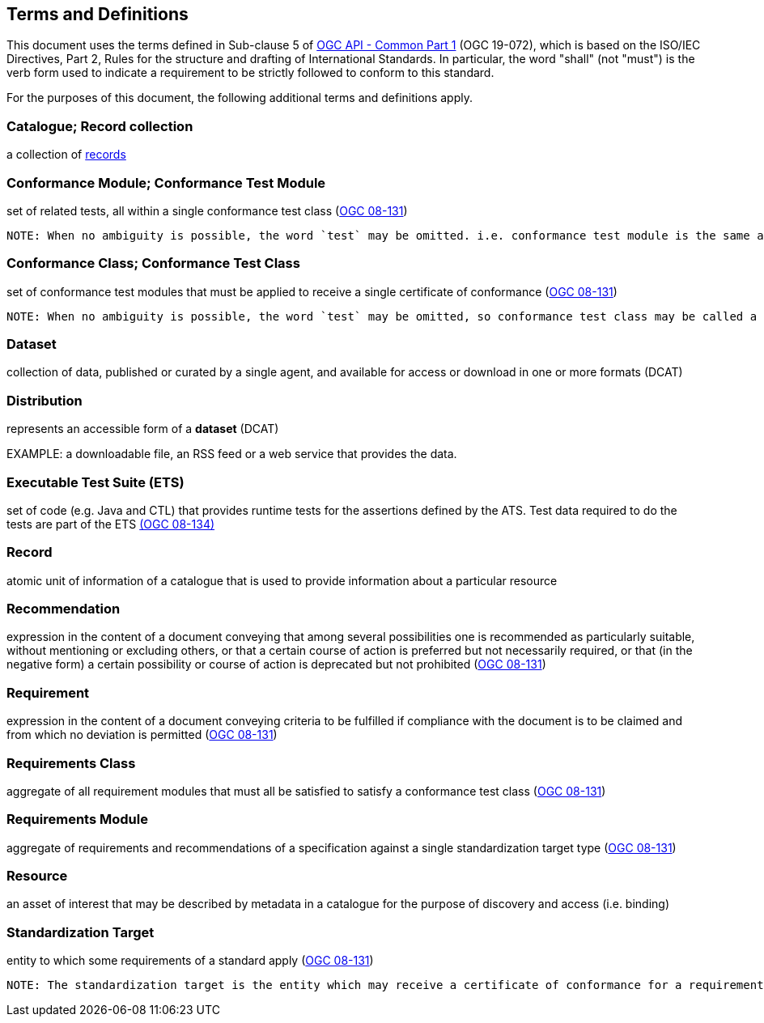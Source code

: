 == Terms and Definitions
This document uses the terms defined in Sub-clause 5 of https://docs.ogc.org/DRAFTS/19-072.html[OGC API - Common Part 1] (OGC 19-072), which is based on the ISO/IEC Directives, Part 2, Rules for the structure and drafting of International Standards. In particular, the word "shall" (not "must") is the verb form used to indicate a requirement to be strictly followed to conform to this standard.

For the purposes of this document, the following additional terms and definitions apply.

=== Catalogue; Record collection
a collection of <<record-def,records>>

=== Conformance Module; Conformance Test Module
set of related tests, all within a single conformance test class (<<ogc08-131,OGC 08-131>>)

 NOTE: When no ambiguity is possible, the word `test` may be omitted. i.e. conformance test module is the same as conformance module. Conformance modules may be nested in a hierarchical way.

=== Conformance Class; Conformance Test Class
set of conformance test modules that must be applied to receive a single certificate of conformance (<<ogc08-131,OGC 08-131>>)

 NOTE: When no ambiguity is possible, the word `test` may be omitted, so conformance test class may be called a conformance class.

=== Dataset
collection of data, published or curated by a single agent, and available for access or download in one or more formats (DCAT)

=== Distribution
represents an accessible form of a *dataset* (DCAT)

EXAMPLE: a downloadable file, an RSS feed or a web service that provides the data.

=== Executable Test Suite (ETS)
set of code (e.g. Java and CTL) that provides runtime tests for the assertions defined by the ATS. Test data required to do the tests are part of the ETS https://portal.ogc.org/files/?artifact_id=55234[(OGC 08-134)]

[[record-def]]
=== Record
atomic unit of information of a catalogue that is used to provide information about a particular resource

=== Recommendation
expression in the content of a document conveying that among several possibilities one is recommended as particularly suitable, without mentioning or excluding others, or that a certain course of action is preferred but not necessarily required, or that (in the negative form) a certain possibility or course of action is deprecated but not prohibited (<<ogc08-131,OGC 08-131>>) 

=== Requirement
expression in the content of a document conveying criteria to be fulfilled if compliance with the document is to be claimed and from which no deviation is permitted (<<ogc08-131,OGC 08-131>>)

=== Requirements Class
aggregate of all requirement modules that must all be satisfied to satisfy a conformance test class (<<ogc08-131,OGC 08-131>>)

=== Requirements Module
aggregate of requirements and recommendations of a specification against a single standardization target type (<<ogc08-131,OGC 08-131>>)

=== Resource
an asset of interest that may be described by metadata in a catalogue for the purpose of discovery and access (i.e. binding)

=== Standardization Target
entity to which some requirements of a standard apply (<<ogc08-131,OGC 08-131>>)

 NOTE: The standardization target is the entity which may receive a certificate of conformance for a requirements class.


